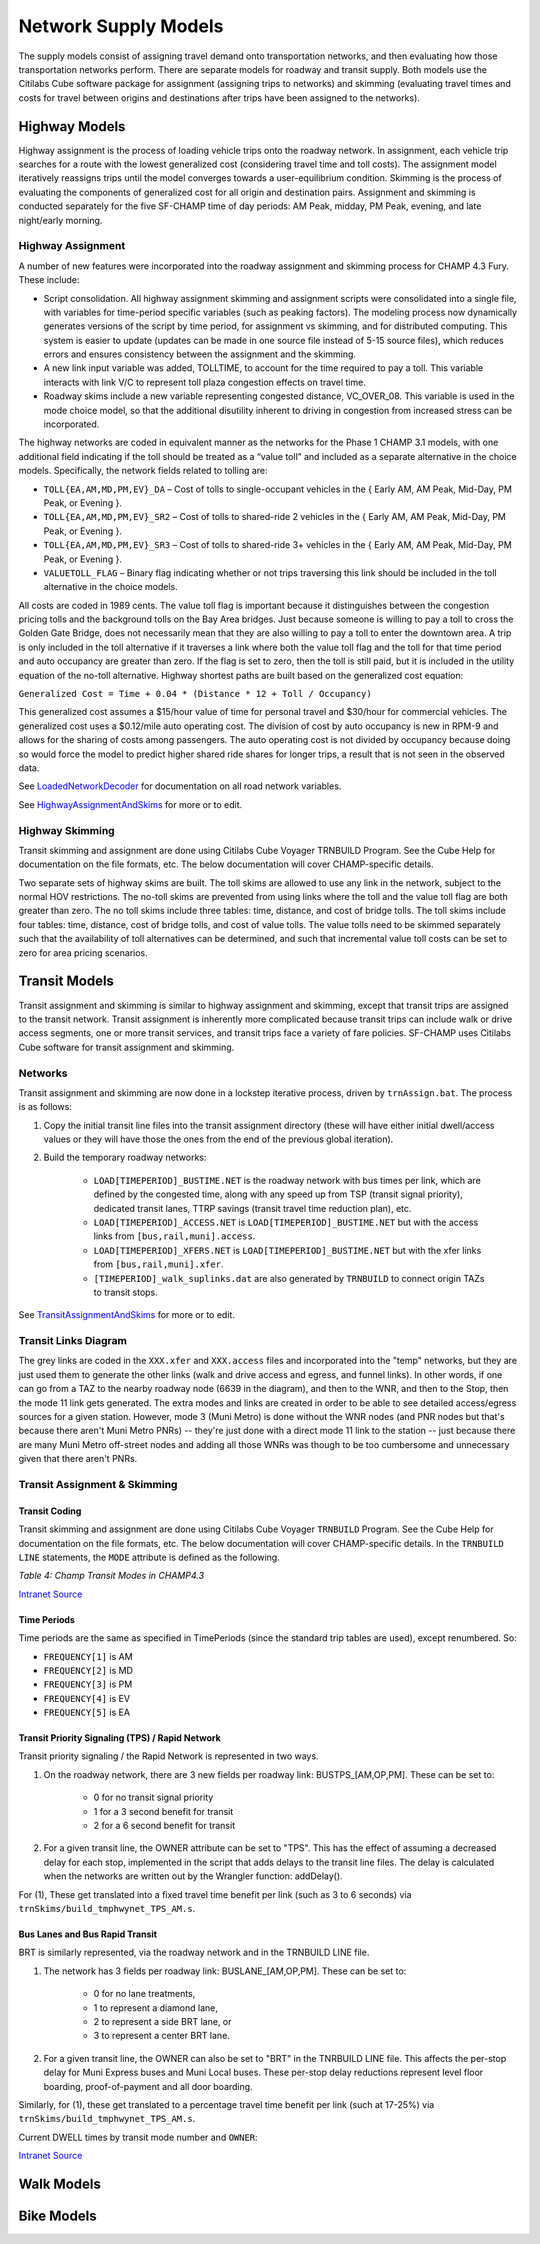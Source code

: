 =====================
Network Supply Models
=====================
The supply models consist of assigning travel demand onto transportation networks, and then evaluating how those transportation networks perform. There are separate models for roadway and transit supply. Both models use the Citilabs Cube software package for assignment (assigning trips to networks) and skimming (evaluating travel times and costs for travel between origins and destinations after trips have been assigned to the networks).

Highway Models
---------------
Highway assignment is the process of loading vehicle trips onto the roadway network. In assignment, each vehicle trip searches for a route with the lowest generalized cost (considering travel time and toll costs). The assignment model iteratively reassigns trips until the model converges towards a user-equilibrium condition. Skimming is the process of evaluating the components of generalized cost for all origin and destination pairs. Assignment and skimming is conducted separately for the five SF-CHAMP time of day periods: AM Peak, midday, PM Peak, evening, and late night/early morning.

Highway Assignment
^^^^^^^^^^^^^^^^^^^^

A number of new features were incorporated into the roadway assignment and skimming process for CHAMP 4.3 Fury. These include:  

*	Script consolidation. All highway assignment skimming and assignment scripts were consolidated into a single file, with variables for time-period specific variables (such as peaking factors). The modeling process now dynamically generates versions of the script by time period, for assignment vs skimming, and for distributed computing. This system is easier to update (updates can be made in one source file instead of 5-15 source files), which reduces errors and ensures consistency between the assignment and the skimming.  
*	A new link input variable was added, TOLLTIME, to account for the time required to pay a toll. This variable interacts with link V/C to represent toll plaza congestion effects on travel time.  
*	Roadway skims include a new variable representing congested distance, VC_OVER_08. This variable is used in the mode choice model, so that the additional disutility inherent to driving in congestion from increased stress can be incorporated.  
  
The highway networks are coded in equivalent manner as the networks for the Phase 1 CHAMP 3.1 models, with one additional field indicating if the toll should be treated as a “value toll” and included as a separate alternative in the choice models. Specifically, the network fields related to tolling are:

*	``TOLL{EA,AM,MD,PM,EV}_DA`` – Cost of tolls to single-occupant vehicles in the { Early AM, AM Peak, Mid-Day, PM Peak, or Evening }.  
*	``TOLL{EA,AM,MD,PM,EV}_SR2`` – Cost of tolls to shared-ride 2 vehicles in the { Early AM, AM Peak, Mid-Day, PM Peak, or Evening }.  
*	``TOLL{EA,AM,MD,PM,EV}_SR3`` – Cost of tolls to shared-ride 3+ vehicles in the { Early AM, AM Peak, Mid-Day, PM Peak, or Evening }.  
*	``VALUETOLL_FLAG`` – Binary flag indicating whether or not trips traversing this link should be included in the toll alternative in the choice models.  

All costs are coded in 1989 cents. The value toll flag is important because it distinguishes between the congestion pricing tolls and the background tolls on the Bay Area bridges. Just because someone is willing to pay a toll to cross the Golden Gate Bridge, does not necessarily mean that they are also willing to pay a toll to enter the downtown area. A trip is only included in the toll alternative if it traverses a link where both the value toll flag and the toll for that time period and auto occupancy are greater than zero. If the flag is set to zero, then the toll is still paid, but it is included in the utility equation of the no-toll alternative.  
Highway shortest paths are built based on the generalized cost equation:  

``Generalized Cost = Time + 0.04 * (Distance * 12 + Toll / Occupancy)``
  
This generalized cost assumes a $15/hour value of time for personal travel and $30/hour for commercial vehicles. The generalized cost uses a $0.12/mile auto operating cost. The division of cost by auto occupancy is new in RPM-9 and allows for the sharing of costs among passengers. The auto operating cost is not divided by occupancy because doing so would force the model to predict higher shared ride shares for longer trips, a result that is not seen in the observed data.  

See `LoadedNetworkDecoder <http://intranet2.sfcta.org/Modeling/LoadedNetworkDecoder#Basic_Network_Variables>`_ for documentation on all road network variables.  

See `HighwayAssignmentAndSkims <http://intranet2.sfcta.org/Modeling/HighwayAssignmentAndSkims>`_ for more or to edit.

Highway Skimming
^^^^^^^^^^^^^^^^

Transit skimming and assignment are done using Citilabs Cube Voyager TRNBUILD Program. See the Cube Help for documentation on the file formats, etc. The below documentation will cover CHAMP-specific details.  

Two separate sets of highway skims are built. The toll skims are allowed to use any link in the network, subject to the normal HOV restrictions. The no-toll skims are prevented from using links where the toll and the value toll flag are both greater than zero. The no toll skims include three tables: time, distance, and cost of bridge tolls. The toll skims include four tables: time, distance, cost of bridge tolls, and cost of value tolls. The value tolls need to be skimmed separately such that the availability of toll alternatives can be determined, and such that incremental value toll costs can be set to zero for area pricing scenarios.


Transit Models
---------------
Transit assignment and skimming is similar to highway assignment and skimming, except that transit trips are assigned to the transit network. Transit assignment is inherently more complicated because transit trips can include walk or drive access segments, one or more transit services, and transit trips face a variety of fare policies. SF-CHAMP uses Citilabs Cube software for transit assignment and skimming.

Networks
^^^^^^^^^

Transit assignment and skimming are now done in a lockstep iterative process, driven by ``trnAssign.bat``. The process is as follows:  

(1) Copy the initial transit line files into the transit assignment directory (these will have either initial dwell/access values or they will have those the ones from the end of the previous global iteration).  

(2) Build the temporary roadway networks:  

	*	``LOAD[TIMEPERIOD]_BUSTIME.NET`` is the roadway network with bus times per link, which are defined by the congested time, along with any speed up from TSP (transit signal priority), dedicated transit lanes, TTRP savings (transit travel time reduction plan), etc.  

	*	``LOAD[TIMEPERIOD]_ACCESS.NET`` is ``LOAD[TIMEPERIOD]_BUSTIME.NET`` but with the access links from ``[bus,rail,muni].access``.  

	*	``LOAD[TIMEPERIOD]_XFERS.NET`` is ``LOAD[TIMEPERIOD]_BUSTIME.NET`` but with the xfer links from ``[bus,rail,muni].xfer``.  
	
	*	``[TIMEPERIOD]_walk_suplinks.dat`` are also generated by ``TRNBUILD`` to connect origin TAZs to transit stops.
  
See `TransitAssignmentAndSkims <http://intranet2.sfcta.org/Modeling/TransitAssignmentAndSkims>`_ for more or to edit.


Transit Links Diagram
^^^^^^^^^^^^^^^^^^^^^^

.. image:: resources/transit_links_diagram.png  
  
The grey links are coded in the ``XXX.xfer`` and ``XXX.access`` files and incorporated into the "temp" networks, but they are just used them to generate the other links (walk and drive access and egress, and funnel links). In other words, if one can go from a TAZ to the nearby roadway node (6639 in the diagram), and then to the WNR, and then to the Stop, then the mode 11 link gets generated. The extra modes and links are created in order to be able to see detailed access/egress sources for a given station. However, mode 3 (Muni Metro) is done without the WNR nodes (and PNR nodes but that's because there aren't Muni Metro PNRs) -- they're just done with a direct mode 11 link to the station -- just because there are many Muni Metro off-street nodes and adding all those WNRs was though to be too cumbersome and unnecessary given that there aren't PNRs.
 
Transit Assignment & Skimming
^^^^^^^^^^^^^^^^^^^^^^^^^^^^^^

Transit Coding 
~~~~~~~~~~~~~~

Transit skimming and assignment are done using Citilabs Cube Voyager ``TRNBUILD`` Program. See the Cube Help for documentation on the file formats, etc. The below documentation will cover CHAMP-specific details.  
In the ``TRNBUILD LINE`` statements, the ``MODE`` attribute is defined as the following.  

*Table 4: Champ Transit Modes in CHAMP4.3*  

`Intranet Source <http://intranet2.sfcta.org/Modeling/TransitAssignmentAndSkims>`_   
  
.. image:: resources/table_4.png


Time Periods
~~~~~~~~~~~~

Time periods are the same as specified in TimePeriods (since the standard trip tables are used), except renumbered. So:  

*	``FREQUENCY[1]`` is AM  

*	``FREQUENCY[2]`` is MD  

*	``FREQUENCY[3]`` is PM  

*	``FREQUENCY[4]`` is EV  

*	``FREQUENCY[5]`` is EA  



Transit Priority Signaling (TPS) / Rapid Network
~~~~~~~~~~~~~~~~~~~~~~~~~~~~~~~~~~~~~~~~~~~~~~~~

Transit priority signaling / the Rapid Network is represented in two ways.  



(1) On the roadway network, there are 3 new fields per roadway link: BUSTPS_[AM,OP,PM]. These can be set to:  
  
	*	0 for no transit signal priority  

	*	1 for a 3 second benefit for transit  

	*	2 for a 6 second benefit for transit  


(2) For a given transit line, the OWNER attribute can be set to "TPS". This has the effect of assuming a decreased delay for each stop, implemented in the script that adds delays to the transit line files. The delay is calculated when the networks are written out by the Wrangler function: addDelay().   
  
For (1), These get translated into a fixed travel time benefit per link (such as 3 to 6 seconds) via ``trnSkims/build_tmphwynet_TPS_AM.s``.  

Bus Lanes and Bus Rapid Transit
~~~~~~~~~~~~~~~~~~~~~~~~~~~~~~~
  
BRT is similarly represented, via the roadway network and in the TRNBUILD LINE file.  

(1) The network has 3 fields per roadway link: BUSLANE_[AM,OP,PM]. These can be set to:  
  
	*	0 for no lane treatments,  

	*	1 to represent a diamond lane,  

	*	2 to represent a side BRT lane, or  

	*	3 to represent a center BRT lane.  
  
(2) For a given transit line, the OWNER can also be set to "BRT" in the TNRBUILD LINE file. This affects the per-stop delay for Muni Express buses and Muni Local buses. These per-stop delay reductions represent level floor boarding, proof-of-payment and all door boarding.  
  
Similarly, for (1), these get translated to a percentage travel time benefit per link (such at 17-25%) via ``trnSkims/build_tmphwynet_TPS_AM.s``.
  
Current DWELL times by transit mode number and ``OWNER``:  
  
`Intranet Source <http://intranet2.sfcta.org/Modeling/TransitAssignmentAndSkims>`_  
  
.. image:: resources/dwell.png
	:width: 150

Walk Models
------------

Bike Models
------------


